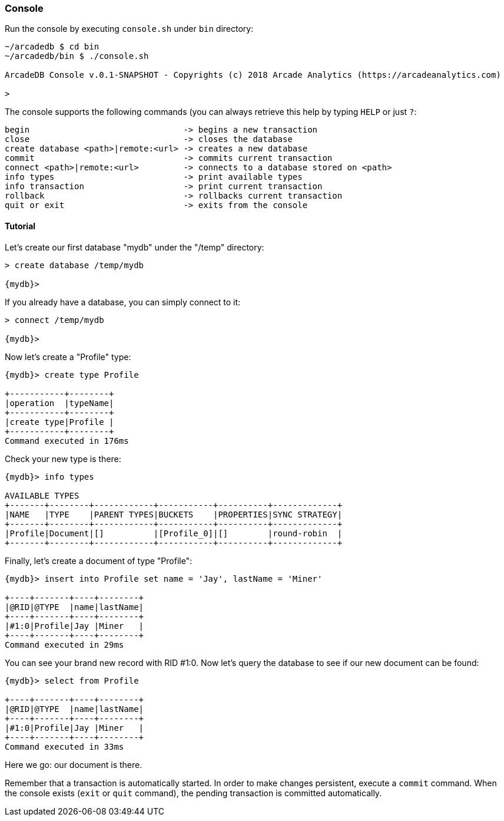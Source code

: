 
=== Console

Run the console by executing `console.sh` under `bin` directory:

```
~/arcadedb $ cd bin
~/arcadedb/bin $ ./console.sh

ArcadeDB Console v.0.1-SNAPSHOT - Copyrights (c) 2018 Arcade Analytics (https://arcadeanalytics.com)

>
```

The console supports the following commands (you can always retrieve this help by typing `HELP` or just `?`:

```
begin                               -> begins a new transaction
close                               -> closes the database
create database <path>|remote:<url> -> creates a new database
commit                              -> commits current transaction
connect <path>|remote:<url>         -> connects to a database stored on <path>
info types                          -> print available types
info transaction                    -> print current transaction
rollback                            -> rollbacks current transaction
quit or exit                        -> exits from the console
```

==== Tutorial

Let's create our first database "mydb" under the "/temp" directory:

```
> create database /temp/mydb

{mydb}>
```

If you already have a database, you can simply connect to it:

```
> connect /temp/mydb

{mydb}>
```

Now let's create a "Profile" type:

```
{mydb}> create type Profile

+-----------+--------+
|operation  |typeName|
+-----------+--------+
|create type|Profile |
+-----------+--------+
Command executed in 176ms
```

Check your new type is there:

```
{mydb}> info types

AVAILABLE TYPES
+-------+--------+------------+-----------+----------+-------------+
|NAME   |TYPE    |PARENT TYPES|BUCKETS    |PROPERTIES|SYNC STRATEGY|
+-------+--------+------------+-----------+----------+-------------+
|Profile|Document|[]          |[Profile_0]|[]        |round-robin  |
+-------+--------+------------+-----------+----------+-------------+
```

Finally, let's create a document of type "Profile":

```
{mydb}> insert into Profile set name = 'Jay', lastName = 'Miner'

+----+-------+----+--------+
|@RID|@TYPE  |name|lastName|
+----+-------+----+--------+
|#1:0|Profile|Jay |Miner   |
+----+-------+----+--------+
Command executed in 29ms
```

You can see your brand new record with RID #1:0. Now let's query the database to see if our new document can be found:

```
{mydb}> select from Profile

+----+-------+----+--------+
|@RID|@TYPE  |name|lastName|
+----+-------+----+--------+
|#1:0|Profile|Jay |Miner   |
+----+-------+----+--------+
Command executed in 33ms
```

Here we go: our document is there.

Remember that a transaction is automatically started. In order to make changes persistent, execute a `commit` command. When the
console exists (`exit` or `quit` command), the pending transaction is committed automatically.

